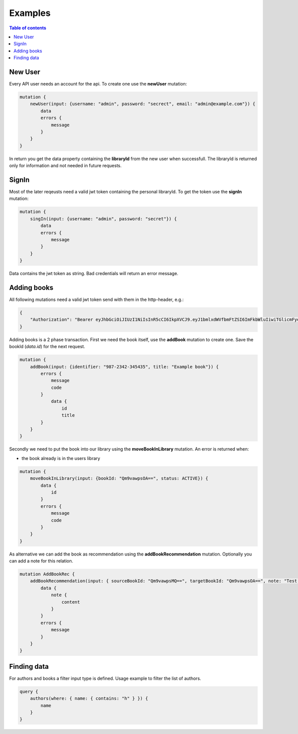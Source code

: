 Examples
=========

.. contents:: Table of contents
   :local:
   :backlinks: none
   :depth: 3

New User
--------

Every API user needs an account for the api. To create one use the **newUser** mutation:

.. code::

    mutation {
        newUser(input: {username: "admin", password: "secrect", email: "admin@example.com"}) {
            data
            errors {
                message
            }
        }
    }


In return you get the data property containing the **libraryId** from the new user when successfull.
The libraryId is returned only for information and not needed in future requests.

SignIn
------

Most of the later reqeusts need a valid jwt token containing the personal libraryId.
To get the token use the **signIn** mutation:

.. code::

    mutation {
        singIn(input: {username: "admin", password: "secret"}) {
            data
            errors {
                message
            }
        }
    }


Data contains the jwt token as string.
Bad credentials will return an error message.

Adding books
------------

All following mutations need a valid jwt token send with them in the http-header, e.g.:

.. code:: json

    {
        "Authorization": "Bearer eyJhbGciOiJIUzI1NiIsInR5cCI6IkpXVCJ9.eyJ1bmlxdWVfbmFtZSI6ImFkbWluIiwiTGlicmFyeUlkIjoiZWU0NzExMTUtMDQyNS00ODliLTkzMWEtOGIzZjdmMTg3MjA1IiwibmJmIjoxNjEwNDgwOTczLCJleHAiOjE2MTA1MTA5NzMsImlhdCI6MTYxMDQ4MDk3MywiaXNzIjoiaHR0cDovL2xvY2FsaG9zdDo1MDAwIiwiYXVkIjoiaHR0cDovL2xvY2FsaG9zdDo1MDAwIn0.gCEmi7IYWlk3TbiuIH1j5kH-BNriYBeJSlTanmYqO80"
    }


Adding books is a 2 phase transaction.
First we need the book itself, use the **addBook** mutation to create one. Save the bookId (*data.id*) for the next request.

.. code::

    mutation {
        addBook(input: {identifier: "987-2342-345435", title: "Example book"}) {
            errors {
                message
                code
            }
                data {
                    id
                    title
            }
        }
    }


Secondly we need to put the book into our library using the **moveBookInLibrary** mutation.
An error is returned when:

* the book already is in the users library

.. code::

    mutation {
        moveBookInLibrary(input: {bookId: "Qm9vawpsOA==", status: ACTIVE}) {
            data {
                id
            }
            errors {
                message
                code
            }
        }
    }


As alternative we can add the book as recommendation using the **addBookRecommendation** mutation. Optionally you can add a note for this relation.

.. code::

    mutation AddBookRec {
        addBookRecommendation(input: { sourceBookId: "Qm9vawpsMQ==", targetBookId: "Qm9vawpsOA==", note: "Test note" }) {
            data {
                note {
                    content
                }
            }
            errors {
                message
            }
        }
    }

Finding data
------------

For authors and books a filter input type is defined. Usage example to filter the list of authors.

.. code::

    query {
        authors(where: { name: { contains: "h" } }) {
            name
        }
    }
